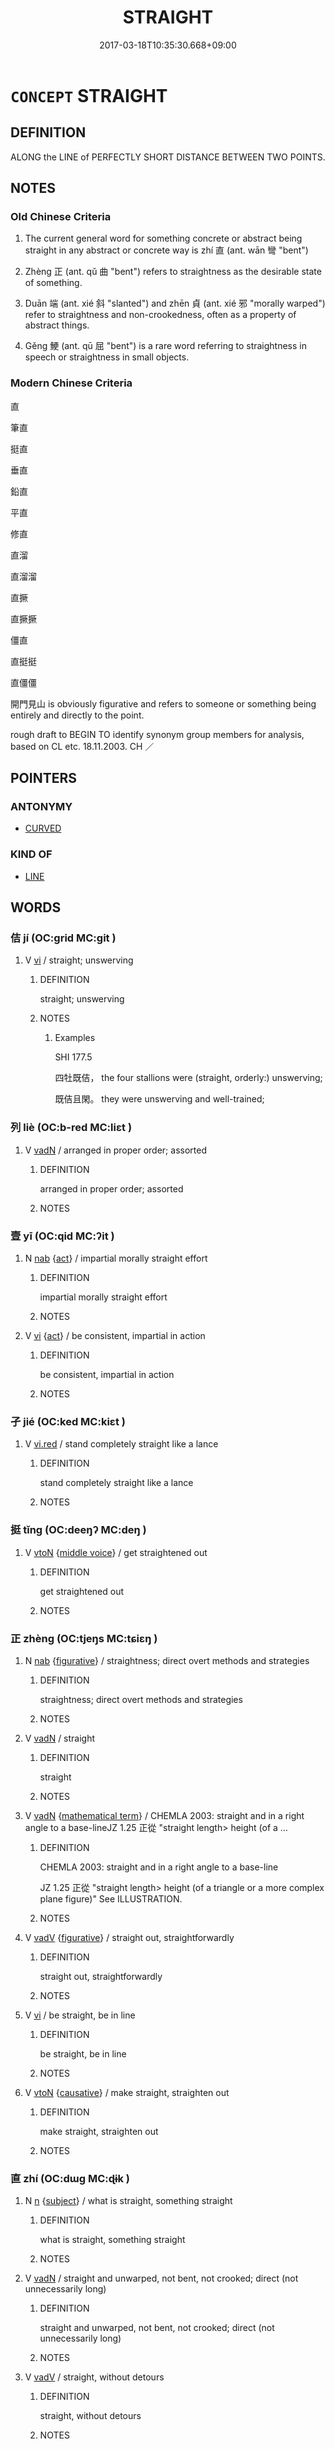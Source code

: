 # -*- mode: mandoku-tls-view -*-
#+TITLE: STRAIGHT
#+DATE: 2017-03-18T10:35:30.668+09:00        
#+STARTUP: content
* =CONCEPT= STRAIGHT
:PROPERTIES:
:CUSTOM_ID: uuid-291a3a3e-c422-4979-a414-aafbc35b3ec9
:SYNONYM+:  UNSWERVING
:SYNONYM+:  UNDEVIATING
:SYNONYM+:  LINEAR
:SYNONYM+:  AS STRAIGHT AS AN ARROW
:SYNONYM+:  UNCURVING
:SYNONYM+:  UNBENDING
:TR_ZH: 筆直
:TR_OCH: 直
:END:
** DEFINITION

ALONG the LINE of PERFECTLY SHORT DISTANCE BETWEEN TWO POINTS.

** NOTES

*** Old Chinese Criteria
1. The current general word for something concrete or abstract being straight in any abstract or concrete way is zhí 直 (ant. wān 彎 "bent")

2. Zhèng 正 (ant. qǔ 曲 "bent") refers to straightness as the desirable state of something.

3. Duān 端 (ant. xié 斜 "slanted") and zhēn 貞 (ant. xié 邪 "morally warped") refer to straightness and non-crookedness, often as a property of abstract things.

4. Gěng 鯁 (ant. qū 屈 "bent") is a rare word referring to straightness in speech or straightness in small objects.

*** Modern Chinese Criteria
直

筆直

挺直

垂直

鉛直

平直

修直

直溜

直溜溜

直撅

直撅撅

僵直

直挺挺

直僵僵

開門見山 is obviously figurative and refers to someone or something being entirely and directly to the point.

rough draft to BEGIN TO identify synonym group members for analysis, based on CL etc. 18.11.2003. CH ／

** POINTERS
*** ANTONYMY
 - [[tls:concept:CURVED][CURVED]]

*** KIND OF
 - [[tls:concept:LINE][LINE]]

** WORDS
   :PROPERTIES:
   :VISIBILITY: children
   :END:
*** 佶 jí (OC:ɡrid MC:git )
:PROPERTIES:
:CUSTOM_ID: uuid-24fe1f9c-c656-4f56-bb66-61545c83e2db
:Char+: 佶(9,6/8) 
:GY_IDS+: uuid-fd0c4ffd-9393-4a3a-aa25-ee9cc21d0b0f
:PY+: jí     
:OC+: ɡrid     
:MC+: git     
:END: 
**** V [[tls:syn-func::#uuid-c20780b3-41f9-491b-bb61-a269c1c4b48f][vi]] / straight; unswerving
:PROPERTIES:
:CUSTOM_ID: uuid-5ae90aba-dc45-4523-9a86-1016d019eebe
:WARRING-STATES-CURRENCY: 1
:END:
****** DEFINITION

straight; unswerving

****** NOTES

******* Examples
SHI 177.5 

 四牡既佶， the four stallions were (straight, orderly:) unswerving;

 既佶且閑。 they were unswerving and well-trained;

*** 列 liè (OC:b-red MC:liɛt )
:PROPERTIES:
:CUSTOM_ID: uuid-c1d0cb29-5de3-472c-9cc2-22b5e32a28ab
:Char+: 列(18,4/6) 
:GY_IDS+: uuid-d16ef1bd-2b19-4394-aad1-17d1923edfc0
:PY+: liè     
:OC+: b-red     
:MC+: liɛt     
:END: 
**** V [[tls:syn-func::#uuid-fed035db-e7bd-4d23-bd05-9698b26e38f9][vadN]] / arranged in proper order; assorted
:PROPERTIES:
:CUSTOM_ID: uuid-bb63cbb5-58ff-49da-8b9d-73cbadf77da4
:WARRING-STATES-CURRENCY: 3
:END:
****** DEFINITION

arranged in proper order; assorted

****** NOTES

*** 壹 yī (OC:qid MC:ʔit )
:PROPERTIES:
:CUSTOM_ID: uuid-d9aa35bf-2e57-4aec-92e0-2b21677952fe
:Char+: 壹(33,9/12) 
:GY_IDS+: uuid-f6caeb5f-d7b9-4f0d-ac1a-29df0cd78bff
:PY+: yī     
:OC+: qid     
:MC+: ʔit     
:END: 
**** N [[tls:syn-func::#uuid-76be1df4-3d73-4e5f-bbc2-729542645bc8][nab]] {[[tls:sem-feat::#uuid-f55cff2f-f0e3-4f08-a89c-5d08fcf3fe89][act]]} / impartial morally straight effort
:PROPERTIES:
:CUSTOM_ID: uuid-e8e748cd-08c7-4f22-b270-1b08d83b35dd
:WARRING-STATES-CURRENCY: 3
:END:
****** DEFINITION

impartial morally straight effort

****** NOTES

**** V [[tls:syn-func::#uuid-c20780b3-41f9-491b-bb61-a269c1c4b48f][vi]] {[[tls:sem-feat::#uuid-f55cff2f-f0e3-4f08-a89c-5d08fcf3fe89][act]]} / be consistent, impartial in action
:PROPERTIES:
:CUSTOM_ID: uuid-f9506dd7-28f0-47f0-9e9f-250bb2f53aa7
:WARRING-STATES-CURRENCY: 3
:END:
****** DEFINITION

be consistent, impartial in action

****** NOTES

*** 孑 jié (OC:ked MC:kiɛt )
:PROPERTIES:
:CUSTOM_ID: uuid-3fe23212-dcf7-44d6-a948-e4dfdeaaa7d4
:Char+: 孑(39,0/3) 
:GY_IDS+: uuid-765b11a6-3ba7-42bb-9092-7d6ebbc55fed
:PY+: jié     
:OC+: ked     
:MC+: kiɛt     
:END: 
**** V [[tls:syn-func::#uuid-e627d1e1-0e26-4069-9615-1025ebb7c0a2][vi.red]] / stand completely straight like a lance
:PROPERTIES:
:CUSTOM_ID: uuid-1cf9a31e-2c7e-4ecc-b1db-b1f555e621a6
:WARRING-STATES-CURRENCY: 3
:END:
****** DEFINITION

stand completely straight like a lance

****** NOTES

*** 挺 tǐng (OC:deeŋʔ MC:deŋ )
:PROPERTIES:
:CUSTOM_ID: uuid-d9a2c6b9-a267-45bb-bdcc-0e4310571d47
:Char+: 挺(64,7/10) 
:GY_IDS+: uuid-3b44124e-295e-4d79-8f57-8483c9324092
:PY+: tǐng     
:OC+: deeŋʔ     
:MC+: deŋ     
:END: 
**** V [[tls:syn-func::#uuid-fbfb2371-2537-4a99-a876-41b15ec2463c][vtoN]] {[[tls:sem-feat::#uuid-6f2fab01-1156-4ed8-9b64-74c1e7455915][middle voice]]} / get straightened out
:PROPERTIES:
:CUSTOM_ID: uuid-1d567f26-4a7f-4ea4-a116-81a7abff4ff9
:END:
****** DEFINITION

get straightened out

****** NOTES

*** 正 zhèng (OC:tjeŋs MC:tɕiɛŋ )
:PROPERTIES:
:CUSTOM_ID: uuid-3da7b304-ee9d-4590-aa3e-ddb67c8ef821
:Char+: 正(77,1/5) 
:GY_IDS+: uuid-c999ab91-bd63-4c68-8ac7-a4806975fe85
:PY+: zhèng     
:OC+: tjeŋs     
:MC+: tɕiɛŋ     
:END: 
**** N [[tls:syn-func::#uuid-76be1df4-3d73-4e5f-bbc2-729542645bc8][nab]] {[[tls:sem-feat::#uuid-2e48851c-928e-40f0-ae0d-2bf3eafeaa17][figurative]]} / straightness; direct overt methods and strategies
:PROPERTIES:
:CUSTOM_ID: uuid-9f55b739-2672-43ad-a64a-5defd61b89f0
:END:
****** DEFINITION

straightness; direct overt methods and strategies

****** NOTES

**** V [[tls:syn-func::#uuid-fed035db-e7bd-4d23-bd05-9698b26e38f9][vadN]] / straight
:PROPERTIES:
:CUSTOM_ID: uuid-03fe6254-dabd-4a4b-b9ee-17d912c3c169
:WARRING-STATES-CURRENCY: 4
:END:
****** DEFINITION

straight

****** NOTES

**** V [[tls:syn-func::#uuid-fed035db-e7bd-4d23-bd05-9698b26e38f9][vadN]] {[[tls:sem-feat::#uuid-b110bae1-02d5-4c66-ad13-7c04b3ee3ad9][mathematical term]]} / CHEMLA 2003: straight and in a right angle to a base-lineJZ 1.25 正從 "straight length> height (of a ...
:PROPERTIES:
:CUSTOM_ID: uuid-5f40b65c-673f-4444-b7ad-4bd65acf9296
:END:
****** DEFINITION

CHEMLA 2003: straight and in a right angle to a base-line

JZ 1.25 正從 "straight length> height (of a triangle or a more complex plane figure)" See ILLUSTRATION.

****** NOTES

**** V [[tls:syn-func::#uuid-2a0ded86-3b04-4488-bb7a-3efccfa35844][vadV]] {[[tls:sem-feat::#uuid-2e48851c-928e-40f0-ae0d-2bf3eafeaa17][figurative]]} / straight out, straightforwardly
:PROPERTIES:
:CUSTOM_ID: uuid-d6ba461d-26b7-4b98-a61e-74f86dd04951
:END:
****** DEFINITION

straight out, straightforwardly

****** NOTES

**** V [[tls:syn-func::#uuid-c20780b3-41f9-491b-bb61-a269c1c4b48f][vi]] / be straight, be in line
:PROPERTIES:
:CUSTOM_ID: uuid-f7d9db63-1719-4436-b4d3-071b3c895787
:WARRING-STATES-CURRENCY: 4
:END:
****** DEFINITION

be straight, be in line

****** NOTES

**** V [[tls:syn-func::#uuid-fbfb2371-2537-4a99-a876-41b15ec2463c][vtoN]] {[[tls:sem-feat::#uuid-fac754df-5669-4052-9dda-6244f229371f][causative]]} / make straight, straighten out
:PROPERTIES:
:CUSTOM_ID: uuid-91c8ccb5-b2fb-4968-ae75-6c45e1fb653b
:WARRING-STATES-CURRENCY: 5
:END:
****** DEFINITION

make straight, straighten out

****** NOTES

*** 直 zhí (OC:dɯɡ MC:ɖɨk )
:PROPERTIES:
:CUSTOM_ID: uuid-64ede978-68c8-4562-80cf-e8ab34fae98f
:Char+: 直(109,3/8) 
:GY_IDS+: uuid-b9e72c75-5d13-49d2-a742-a81bfc4f4c45
:PY+: zhí     
:OC+: dɯɡ     
:MC+: ɖɨk     
:END: 
**** N [[tls:syn-func::#uuid-8717712d-14a4-4ae2-be7a-6e18e61d929b][n]] {[[tls:sem-feat::#uuid-50da9f38-5611-463e-a0b9-5bbb7bf5e56f][subject]]} / what is straight, something straight
:PROPERTIES:
:CUSTOM_ID: uuid-7701d3b8-b5b6-404e-98e3-337a614fa7a5
:END:
****** DEFINITION

what is straight, something straight

****** NOTES

**** V [[tls:syn-func::#uuid-fed035db-e7bd-4d23-bd05-9698b26e38f9][vadN]] / straight and unwarped, not bent, not crooked;  direct (not unnecessarily long)
:PROPERTIES:
:CUSTOM_ID: uuid-17532c42-db94-4851-bb45-8cdaca65632d
:WARRING-STATES-CURRENCY: 4
:END:
****** DEFINITION

straight and unwarped, not bent, not crooked;  direct (not unnecessarily long)

****** NOTES

**** V [[tls:syn-func::#uuid-2a0ded86-3b04-4488-bb7a-3efccfa35844][vadV]] / straight, without detours
:PROPERTIES:
:CUSTOM_ID: uuid-631041b6-a3be-4a93-9ba9-31f682a9816e
:WARRING-STATES-CURRENCY: 4
:END:
****** DEFINITION

straight, without detours

****** NOTES

**** V [[tls:syn-func::#uuid-c20780b3-41f9-491b-bb61-a269c1c4b48f][vi]] / be straight and unwarped, not bent, not crooked
:PROPERTIES:
:CUSTOM_ID: uuid-c8cb1d53-41f7-407f-be3d-9ad22d4464ec
:WARRING-STATES-CURRENCY: 4
:END:
****** DEFINITION

be straight and unwarped, not bent, not crooked

****** NOTES

**** V [[tls:syn-func::#uuid-c20780b3-41f9-491b-bb61-a269c1c4b48f][vi]] {[[tls:sem-feat::#uuid-3d95d354-0c16-419f-9baf-f1f6cb6fbd07][change]]} / become straight
:PROPERTIES:
:CUSTOM_ID: uuid-6ef065ce-09ef-45fe-9e52-6440c0ea71a7
:WARRING-STATES-CURRENCY: 3
:END:
****** DEFINITION

become straight

****** NOTES

**** V [[tls:syn-func::#uuid-c20780b3-41f9-491b-bb61-a269c1c4b48f][vi]] {[[tls:sem-feat::#uuid-2e48851c-928e-40f0-ae0d-2bf3eafeaa17][figurative]]} / be straight and not warped in action; follow instructions straightforwardly
:PROPERTIES:
:CUSTOM_ID: uuid-0e8c80ac-3cc4-47d7-903a-755a60b90d8e
:WARRING-STATES-CURRENCY: 3
:END:
****** DEFINITION

be straight and not warped in action; follow instructions straightforwardly

****** NOTES

*** 端 duān (OC:toon MC:tʷɑn )
:PROPERTIES:
:CUSTOM_ID: uuid-4dde2308-2503-4513-b7f3-bfd5a67512c2
:Char+: 端(117,9/14) 
:GY_IDS+: uuid-b0f78e9d-8436-4cbe-a110-9a39cac62d04
:PY+: duān     
:OC+: toon     
:MC+: tʷɑn     
:END: 
**** N [[tls:syn-func::#uuid-516d3836-3a0b-4fbc-b996-071cc48ba53d][nadN]] / elevated style: straight; basic and correct
:PROPERTIES:
:CUSTOM_ID: uuid-91b3a75f-13ba-4186-bb36-d679816d168a
:REGISTER: 1
:WARRING-STATES-CURRENCY: 3
:END:
****** DEFINITION

elevated style: straight; basic and correct

****** NOTES

**** N [[tls:syn-func::#uuid-91666c59-4a69-460f-8cd3-9ddbff370ae5][nadV]] / elevated style: in a principled way
:PROPERTIES:
:CUSTOM_ID: uuid-e87daf2d-5ff0-4c2b-b748-030c4597694e
:REGISTER: 1
:WARRING-STATES-CURRENCY: 3
:END:
****** DEFINITION

elevated style: in a principled way

****** NOTES

******* Examples
HF 16.1.12 端言直道之人 men who who speak up in a principled way and talk straight

**** V [[tls:syn-func::#uuid-2a0ded86-3b04-4488-bb7a-3efccfa35844][vadV]] / straight up, upright, in a upright position
:PROPERTIES:
:CUSTOM_ID: uuid-a26d350f-ad76-4669-a252-54b3ca8cf2d2
:END:
****** DEFINITION

straight up, upright, in a upright position

****** NOTES

**** V [[tls:syn-func::#uuid-c20780b3-41f9-491b-bb61-a269c1c4b48f][vi]] / be upright
:PROPERTIES:
:CUSTOM_ID: uuid-0fff04ce-643a-4929-8b40-48a0be698422
:WARRING-STATES-CURRENCY: 3
:END:
****** DEFINITION

be upright

****** NOTES

**** V [[tls:syn-func::#uuid-c20780b3-41f9-491b-bb61-a269c1c4b48f][vi]] {[[tls:sem-feat::#uuid-2e48851c-928e-40f0-ae0d-2bf3eafeaa17][figurative]]} / be straight; basic and correct; be principled
:PROPERTIES:
:CUSTOM_ID: uuid-0b72c220-c818-4f20-aa44-e04d4e62df16
:WARRING-STATES-CURRENCY: 3
:END:
****** DEFINITION

be straight; basic and correct; be principled

****** NOTES

******* Examples
HF 20.10.4 行端直 one's behaviour is principled and straight

**** V [[tls:syn-func::#uuid-fbfb2371-2537-4a99-a876-41b15ec2463c][vtoN]] {[[tls:sem-feat::#uuid-fac754df-5669-4052-9dda-6244f229371f][causative]]} / cause to be properly straight
:PROPERTIES:
:CUSTOM_ID: uuid-265259a4-7788-40bc-b733-926af2169139
:WARRING-STATES-CURRENCY: 2
:END:
****** DEFINITION

cause to be properly straight

****** NOTES

*** 縮 suō (OC:sruɡ MC:ʂuk )
:PROPERTIES:
:CUSTOM_ID: uuid-7c4a53a4-bfbb-4006-a576-6fb897df84f8
:Char+: 縮(120,11/17) 
:GY_IDS+: uuid-8369dd05-43ad-4b3f-bc67-3ced0ca86a7d
:PY+: suō     
:OC+: sruɡ     
:MC+: ʂuk     
:END: 
**** V [[tls:syn-func::#uuid-c20780b3-41f9-491b-bb61-a269c1c4b48f][vi]] / straight;
:PROPERTIES:
:CUSTOM_ID: uuid-197f6ae4-fed2-4c8c-8ee6-989bc64bc03e
:END:
****** DEFINITION

straight;

****** NOTES

******* Nuance
ant. 衡 / 橫

******* Examples
LIJI 3; Couvreur 1.184f; Su1n Xi1da4n 2.120; tr. Legge 1.158 棺束縮二衡三， The bands for the 8composite) coffin are (five); two straight, and three cross; [CA]

LIJI 22; Couvreur 2.227f; Su1n Xi1da4n 12.2f; tr. Legge 2.186

 縮者三， three bands of cloth laid straight, 

 橫者五， and five laid cross-wise. [CA]

*** 貞 zhēn (OC:teŋ MC:ʈiɛŋ )
:PROPERTIES:
:CUSTOM_ID: uuid-66ccb0b0-5bb3-4bdd-a97f-1449c07e4671
:Char+: 貞(154,2/9) 
:GY_IDS+: uuid-9092bb09-f08c-4406-b9e2-41703d8bb524
:PY+: zhēn     
:OC+: teŋ     
:MC+: ʈiɛŋ     
:END: 
**** V [[tls:syn-func::#uuid-c20780b3-41f9-491b-bb61-a269c1c4b48f][vi]] / be proper, be as it should
:PROPERTIES:
:CUSTOM_ID: uuid-acbb9e75-a171-4393-ba25-2413c35067dc
:WARRING-STATES-CURRENCY: 4
:END:
****** DEFINITION

be proper, be as it should

****** NOTES

******* Examples
LS 19.7 百工不信，... ，丹漆染色不貞 if all the craftsmen are not making an honest effort, then... the cinnabar and pitch-black colours will not come out clear and right

*** 鯁 gěng (OC:kraaŋʔ MC:kɣaŋ )
:PROPERTIES:
:CUSTOM_ID: uuid-b6c600c7-6107-48ae-b674-f2933a7723ed
:Char+: 鯁(195,7/18) 
:GY_IDS+: uuid-26322700-3a7e-4396-a2d4-431f3d05c56d
:PY+: gěng     
:OC+: kraaŋʔ     
:MC+: kɣaŋ     
:END: 
**** V [[tls:syn-func::#uuid-c20780b3-41f9-491b-bb61-a269c1c4b48f][vi]] / straightforward and unswerving (in one's speech)
:PROPERTIES:
:CUSTOM_ID: uuid-b87afc75-d4a4-4be7-817c-279985546784
:WARRING-STATES-CURRENCY: 2
:END:
****** DEFINITION

straightforward and unswerving (in one's speech)

****** NOTES

*** 正直 zhèngzhí (OC:tjeŋs dɯɡ MC:tɕiɛŋ ɖɨk )
:PROPERTIES:
:CUSTOM_ID: uuid-73fd6ee8-3144-4bde-9246-baa6b5106973
:Char+: 正(77,1/5) 直(109,3/8) 
:GY_IDS+: uuid-c999ab91-bd63-4c68-8ac7-a4806975fe85 uuid-b9e72c75-5d13-49d2-a742-a81bfc4f4c45
:PY+: zhèng zhí    
:OC+: tjeŋs dɯɡ    
:MC+: tɕiɛŋ ɖɨk    
:END: 
**** N [[tls:syn-func::#uuid-9629f093-fa64-4769-9b05-9f49f12c7790][NPab{N1=N2}]] {[[tls:sem-feat::#uuid-bd32ce03-4320-4add-a79a-55d012763198][disposition]]} / proper straightness, upright straightness; moral correctness
:PROPERTIES:
:CUSTOM_ID: uuid-9e1e7233-fbc3-4e5a-8adb-40f7c2a11f60
:WARRING-STATES-CURRENCY: 3
:END:
****** DEFINITION

proper straightness, upright straightness; moral correctness

****** NOTES

*** 直心 zhíxīn (OC:dɯɡ slɯm MC:ɖɨk sim )
:PROPERTIES:
:CUSTOM_ID: uuid-d1132167-4456-4fec-b18e-fcb21b102bfb
:Char+: 直(109,3/8) 心(61,0/4) 
:GY_IDS+: uuid-b9e72c75-5d13-49d2-a742-a81bfc4f4c45 uuid-8a9907df-7760-4d14-859c-159d12628480
:PY+: zhí xīn    
:OC+: dɯɡ slɯm    
:MC+: ɖɨk sim    
:END: 
**** N [[tls:syn-func::#uuid-db0698e7-db2f-4ee3-9a20-0c2b2e0cebf0][NPab]] {[[tls:sem-feat::#uuid-2e48851c-928e-40f0-ae0d-2bf3eafeaa17][figurative]]} / straightforwardness of spiritual attitude
:PROPERTIES:
:CUSTOM_ID: uuid-f1df0079-c31d-4748-aa88-e4ada5ed3264
:END:
****** DEFINITION

straightforwardness of spiritual attitude

****** NOTES

**** V [[tls:syn-func::#uuid-091af450-64e0-4b82-98a2-84d0444b6d19][VPi]] / be spiritually straightforward
:PROPERTIES:
:CUSTOM_ID: uuid-9fbcf363-c66b-4b89-b537-8798f54a44cb
:END:
****** DEFINITION

be spiritually straightforward

****** NOTES

*** 端然 duānrán (OC:toon njen MC:tʷɑn ȵiɛn )
:PROPERTIES:
:CUSTOM_ID: uuid-72544734-b6b6-4de7-928a-781198e8aa2f
:Char+: 端(117,9/14) 然(86,8/12) 
:GY_IDS+: uuid-b0f78e9d-8436-4cbe-a110-9a39cac62d04 uuid-8a15fd91-bd0f-4409-9544-18b3c2ea70d5
:PY+: duān rán    
:OC+: toon njen    
:MC+: tʷɑn ȵiɛn    
:END: 
**** V [[tls:syn-func::#uuid-819e81af-c978-4931-8fd2-52680e097f01][VPadV]] / (sit, stand) straight up
:PROPERTIES:
:CUSTOM_ID: uuid-7f1a712c-b2fb-454a-8087-b48b892e6539
:END:
****** DEFINITION

(sit, stand) straight up

****** NOTES

*** 端直 duānzhí (OC:toon dɯɡ MC:tʷɑn ɖɨk )
:PROPERTIES:
:CUSTOM_ID: uuid-740f4428-934f-4208-8808-b8127cb4dc9a
:Char+: 端(117,9/14) 直(109,3/8) 
:GY_IDS+: uuid-b0f78e9d-8436-4cbe-a110-9a39cac62d04 uuid-b9e72c75-5d13-49d2-a742-a81bfc4f4c45
:PY+: duān zhí    
:OC+: toon dɯɡ    
:MC+: tʷɑn ɖɨk    
:END: 
**** V [[tls:syn-func::#uuid-e0ab80e9-d505-441c-b27b-572c28475060][VP/adN/]] {[[tls:sem-feat::#uuid-f8182437-4c38-4cc9-a6f8-b4833cdea2ba][nonreferential]]} / those who are straightforward and straight
:PROPERTIES:
:CUSTOM_ID: uuid-98c5ef6f-9387-47f4-96c5-b6b1b662c3fd
:END:
****** DEFINITION

those who are straightforward and straight

****** NOTES

**** V [[tls:syn-func::#uuid-091af450-64e0-4b82-98a2-84d0444b6d19][VPi]] {[[tls:sem-feat::#uuid-a24260a1-0410-4d64-acde-5967b1bef725][intensitive]]} / be all straight, be morally completely straightforward
:PROPERTIES:
:CUSTOM_ID: uuid-2ee3390c-2f46-48a4-b0b8-4011907eafc1
:WARRING-STATES-CURRENCY: 3
:END:
****** DEFINITION

be all straight, be morally completely straightforward

****** NOTES

*** 質直 zhìzhí (OC:tjid dɯɡ MC:tɕit ɖɨk )
:PROPERTIES:
:CUSTOM_ID: uuid-9a57f191-1538-4e38-bd10-544090774e76
:Char+: 質(154,8/15) 直(109,3/8) 
:GY_IDS+: uuid-747d5e78-deb0-4f2e-bcff-25b7db70a9af uuid-b9e72c75-5d13-49d2-a742-a81bfc4f4c45
:PY+: zhì zhí    
:OC+: tjid dɯɡ    
:MC+: tɕit ɖɨk    
:END: 
**** V [[tls:syn-func::#uuid-091af450-64e0-4b82-98a2-84d0444b6d19][VPi]] {[[tls:sem-feat::#uuid-2e48851c-928e-40f0-ae0d-2bf3eafeaa17][figurative]]} / be straightforward, be morally upright
:PROPERTIES:
:CUSTOM_ID: uuid-dd675b4f-a804-4dd2-89e8-49908617f325
:END:
****** DEFINITION

be straightforward, be morally upright

****** NOTES

** BIBLIOGRAPHY
bibliography:../core/tlsbib.bib
